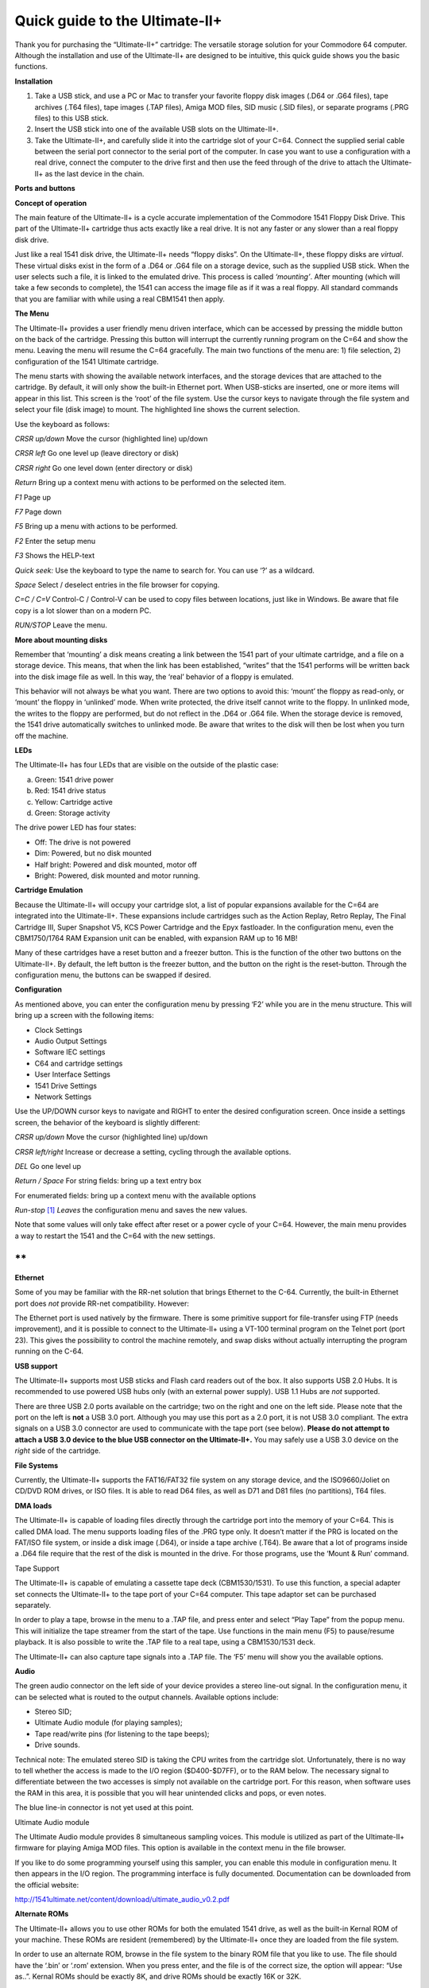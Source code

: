 Quick guide to the Ultimate-II+
_______________________________


Thank you for purchasing the “Ultimate-II+” cartridge: The versatile
storage solution for your Commodore 64 computer. Although the
installation and use of the Ultimate-II+ are designed to be intuitive,
this quick guide shows you the basic functions.

**Installation**

1) Take a USB stick, and use a PC or Mac to transfer your favorite
   floppy disk images (.D64 or .G64 files), tape archives (.T64 files),
   tape images (.TAP files), Amiga MOD files, SID music (.SID files), or
   separate programs (.PRG files) to this USB stick.

2) Insert the USB stick into one of the available USB slots on the
   Ultimate-II+.

3) Take the Ultimate-II+, and carefully slide it into the cartridge slot
   of your C=64. Connect the supplied serial cable between the serial
   port connector to the serial port of the computer. In case you want
   to use a configuration with a real drive, connect the computer to the
   drive first and then use the feed through of the drive to attach the
   Ultimate-II+ as the last device in the chain.

**Ports and buttons**

.. image:: media/image1.jpeg
    :width: 300px
    :align: center
    :alt: white
    
.. image:: media/image2.jpeg
    :width: 300px
    :align: center
    :alt: red

**Concept of operation**

The main feature of the Ultimate-II+ is a cycle accurate implementation
of the Commodore 1541 Floppy Disk Drive. This part of the Ultimate-II+
cartridge thus acts exactly like a real drive. It is not any faster or
any slower than a real floppy disk drive.

Just like a real 1541 disk drive, the Ultimate-II+ needs “floppy disks”.
On the Ultimate-II+, these floppy disks are *virtual*. These virtual
disks exist in the form of a .D64 or .G64 file on a storage device, such
as the supplied USB stick. When the user selects such a file, it is
linked to the emulated drive. This process is called *‘mounting’*. After
mounting (which will take a few seconds to complete), the 1541 can
access the image file as if it was a real floppy. All standard commands
that you are familiar with while using a real CBM1541 then apply.

**The Menu**

The Ultimate-II+ provides a user friendly menu driven interface, which
can be accessed by pressing the middle button on the back of the
cartridge. Pressing this button will interrupt the currently running
program on the C=64 and show the menu. Leaving the menu will resume the
C=64 gracefully. The main two functions of the menu are: 1) file
selection, 2) configuration of the 1541 Ultimate cartridge.

The menu starts with showing the available network interfaces, and the
storage devices that are attached to the cartridge. By default, it will
only show the built-in Ethernet port. When USB-sticks are inserted, one
or more items will appear in this list. This screen is the ‘root’ of the
file system. Use the cursor keys to navigate through the file system and
select your file (disk image) to mount. The highlighted line shows the
current selection.

Use the keyboard as follows:

*CRSR up/down* Move the cursor (highlighted line) up/down

*CRSR left* Go one level up (leave directory or disk)

*CRSR right* Go one level down (enter directory or disk)

*Return* Bring up a context menu with actions to be performed on the
selected item.

*F1* Page up

*F7* Page down

*F5* Bring up a menu with actions to be performed.

*F2* Enter the setup menu

*F3* Shows the HELP-text

*Quick seek:* Use the keyboard to type the name to search for. You can
use ‘?’ as a wildcard.

*Space* Select / deselect entries in the file browser for copying.

*C=C / C=V* Control-C / Control-V can be used to copy files between
locations, just like in Windows. Be aware that file copy is a lot slower
than on a modern PC.

*RUN/STOP* Leave the menu.

**More about mounting disks**

Remember that ‘mounting’ a disk means creating a link between the 1541
part of your ultimate cartridge, and a file on a storage device. This
means, that when the link has been established, “writes” that the 1541
performs will be written back into the disk image file as well. In this
way, the ‘real’ behavior of a floppy is emulated.

This behavior will not always be what you want. There are two options to
avoid this: ‘mount’ the floppy as read-only, or ‘mount’ the floppy in
‘unlinked’ mode. When write protected, the drive itself cannot write to
the floppy. In unlinked mode, the writes to the floppy are performed,
but do not reflect in the .D64 or .G64 file. When the storage device is
removed, the 1541 drive automatically switches to unlinked mode. Be
aware that writes to the disk will then be lost when you turn off the
machine.

**LEDs**

The Ultimate-II+ has four LEDs that are visible on the outside of the
plastic case:

a. Green: 1541 drive power

b. Red: 1541 drive status

c. Yellow: Cartridge active

d. Green: Storage activity

The drive power LED has four states:

-  Off: The drive is not powered

-  Dim: Powered, but no disk mounted

-  Half bright: Powered and disk mounted, motor off

-  Bright: Powered, disk mounted and motor running.

**Cartridge Emulation**

Because the Ultimate-II+ will occupy your cartridge slot, a list of
popular expansions available for the C=64 are integrated into the
Ultimate-II+. These expansions include cartridges such as the Action
Replay, Retro Replay, The Final Cartridge III, Super Snapshot V5, KCS
Power Cartridge and the Epyx fastloader. In the configuration menu, even
the CBM1750/1764 RAM Expansion unit can be enabled, with expansion RAM
up to 16 MB!

Many of these cartridges have a reset button and a freezer button. This
is the function of the other two buttons on the Ultimate-II+. By
default, the left button is the freezer button, and the button on the
right is the reset-button. Through the configuration menu, the buttons
can be swapped if desired.

**Configuration**

As mentioned above, you can enter the configuration menu by pressing
‘F2’ while you are in the menu structure. This will bring up a screen
with the following items:

-  Clock Settings

-  Audio Output Settings

-  Software IEC settings

-  C64 and cartridge settings

-  User Interface Settings

-  1541 Drive Settings

-  Network Settings

Use the UP/DOWN cursor keys to navigate and RIGHT to enter the desired
configuration screen. Once inside a settings screen, the behavior of the
keyboard is slightly different:

*CRSR up/down* Move the cursor (highlighted line) up/down

*CRSR left/right* Increase or decrease a setting, cycling through the
available options.

*DEL* Go one level up

*Return / Space* For string fields: bring up a text entry box

For enumerated fields: bring up a context menu with the available
options

*Run-stop*\  [1]_ *Leaves* the configuration menu and saves the new
values.

Note that some values will only take effect after reset or a power cycle
of your C=64. However, the main menu provides a way to restart the 1541
and the C=64 with the new settings.

**
**

**Ethernet**

Some of you may be familiar with the RR-net solution that brings
Ethernet to the C-64. Currently, the built-in Ethernet port does *not*
provide RR-net compatibility. However:

The Ethernet port is used natively by the firmware. There is some
primitive support for file-transfer using FTP (needs improvement), and
it is possible to connect to the Ultimate-II+ using a VT-100 terminal
program on the Telnet port (port 23). This gives the possibility to
control the machine remotely, and swap disks without actually
interrupting the program running on the C-64.

**USB support**

The Ultimate-II+ supports most USB sticks and Flash card readers out of
the box. It also supports USB 2.0 Hubs. It is recommended to use powered
USB hubs only (with an external power supply). USB 1.1 Hubs are *not*
supported.

There are three USB 2.0 ports available on the cartridge; two on the
right and one on the left side. Please note that the port on the left is
**not** a USB 3.0 port. Although you may use this port as a 2.0 port, it
is not USB 3.0 compliant. The extra signals on a USB 3.0 connector are
used to communicate with the tape port (see below). **Please do not
attempt to attach a USB 3.0 device to the blue USB connector on the
Ultimate-II+.** You may safely use a USB 3.0 device on the *right* side
of the cartridge.

**File Systems**

Currently, the Ultimate-II+ supports the FAT16/FAT32 file system on any
storage device, and the ISO9660/Joliet on CD/DVD ROM drives, or ISO
files. It is able to read D64 files, as well as D71 and D81 files (no
partitions), T64 files.

**DMA loads**

The Ultimate-II+ is capable of loading files directly through the
cartridge port into the memory of your C=64. This is called DMA load.
The menu supports loading files of the .PRG type only. It doesn’t matter
if the PRG is located on the FAT/ISO file system, or inside a disk image
(.D64), or inside a tape archive (.T64). Be aware that a lot of programs
inside a .D64 file require that the rest of the disk is mounted in the
drive. For those programs, use the ‘Mount & Run’ command.

Tape Support

The Ultimate-II+ is capable of emulating a cassette tape deck
(CBM1530/1531). To use this function, a special adapter set connects the
Ultimate-II+ to the tape port of your C=64 computer. This tape adaptor
set can be purchased separately.

In order to play a tape, browse in the menu to a .TAP file, and press
enter and select “Play Tape” from the popup menu. This will initialize
the tape streamer from the start of the tape. Use functions in the main
menu (F5) to pause/resume playback. It is also possible to write the
.TAP file to a real tape, using a CBM1530/1531 deck.

The Ultimate-II+ can also capture tape signals into a .TAP file. The
‘F5’ menu will show you the available options.

**Audio**

The green audio connector on the left side of your device provides a
stereo line-out signal. In the configuration menu, it can be selected
what is routed to the output channels. Available options include:

-  Stereo SID;

-  Ultimate Audio module (for playing samples);

-  Tape read/write pins (for listening to the tape beeps);

-  Drive sounds.

Technical note: The emulated stereo SID is taking the CPU writes from
the cartridge slot. Unfortunately, there is no way to tell whether the
access is made to the I/O region ($D400-$D7FF), or to the RAM below. The
necessary signal to differentiate between the two accesses is simply not
available on the cartridge port. For this reason, when software uses the
RAM in this area, it is possible that you will hear unintended clicks
and pops, or even notes.

The blue line-in connector is not yet used at this point.

Ultimate Audio module

The Ultimate Audio module provides 8 simultaneous sampling voices. This
module is utilized as part of the Ultimate-II+ firmware for playing
Amiga MOD files. This option is available in the context menu in the
file browser.

If you like to do some programming yourself using this sampler, you can
enable this module in configuration menu. It then appears in the I/O
region. The programming interface is fully documented. Documentation can
be downloaded from the official website:

http://1541ultimate.net/content/download/ultimate_audio_v0.2.pdf

**Alternate ROMs**

The Ultimate-II+ allows you to use other ROMs for both the emulated 1541
drive, as well as the built-in Kernal ROM of your machine. These ROMs
are resident (remembered) by the Ultimate-II+ once they are loaded from
the file system.

In order to use an alternate ROM, browse in the file system to the
binary ROM file that you like to use. The file should have the ‘.bin’ or
‘.rom’ extension. When you press enter, and the file is of the correct
size, the option will appear: “Use as..”. Kernal ROMs should be exactly
8K, and drive ROMs should be exactly 16K or 32K.

NOTE: When you use an invalid file as Kernal replacement, the C64 will
no longer boot. However, even when the C64 gives a black screen, you can
still enter the configuration menu in order to disable the Kernal
replacement option.


**Software IEC**

The Software-IEC module is a serial bus service that can be enabled in
the configuration menu. This module provides two additional devices on
the Commodore serial bus; the IEC bus:

-  Virtual drive that gives direct access to the Ultimate-II+ file
   system;

-  A virtual printer

Printer

The virtual printer is a valuable contribution created by René Garcia.
It takes printer commands from the Commodore 64, and creates a black and
white image of the printed graphics and text. This image is then saved
to the USB flash drive. The full documentation of the printer emulation
and all of its capabilities and options is available here:

http://1541ultimate.net/content/download/mps_printer_emulation.pdf

Virtual drive

The virtual drive can only be used to access files of the file system,
through the OPEN/CLOSE commands on the IEC bus. By default, the path of
the IEC drive is ‘/Usb0’, which is the top most USB connector on the
right of the unit. This default path can be changed in the configuration
menu. When the USB drive contains a program ‘TEST.PRG’, it can be loaded
with the basic command LOAD"TEST.PRG",10. Similarly, you can save your
programs with the SAVE command. When loading the directory (LOAD
"$",10), the path will be shown as disk name.

The command channel 15, can currently only be used to change the current
directory. Just like on modern systems, “..” is the parent directory and
“/” is the root directory:

OPEN 15,10,15,"CD:/USB1/MYPROGRAMS":CLOSE 15

At this point, the virtual drive is not JiffyDOS compliant.

**Ultimate Command Interface**

Since some time, it has become possible to control the Ultimate-II+
programmatically through the I/O port of the C64, thus from a program
that runs on the machine. This is useful for many things; for example it
can be used to access the file system much faster than through the
serial bus. But it can also be used to load files from the file system
into REU memory for example. The set of commands grows over time and
will provide more and more powerful features.

Documentation of the interface itself is available here:

http://1541ultimate.net/content/download/command_interface_v1.0.pdf

Accessing the file system is done through the “DOS” target, which is
documented here:

http://1541ultimate.net/content/download/ultimate_dos_v1.0.pdf

**Real Time Clock**

For getting correct time stamps on the files that are created on the USB
pen drives, the Ultimate-II+ offers a real time clock (RTC) function.
This RTC can be set through the configuration menu.

The RTC is powered by a CR2032 battery, which is located inside of the
unit. Calculations show that the lifetime of this battery is several
years.

**Social Media**

For quick answers to many questions regarding your device, you may be
interested to join the the Facebook group “1541 Ultimate”.

**Firmware Updates**

In order to update the firmware, you will need a file with the “.U2P”
extension. Such a file can be found in the ‘.zip’ archives found in the
download section of the http://1541ultimate.net website, after logging
on to the site.

Procedure: Use the Ultimate-II+ file browser to find the .U2P file.
Press ENTER, and the option “Run Update” will appear. Select this option
and follow the instructions, if any. After running an update, the unit
will reset itself completely after about a minute, without any
notification. This is normal behavior.

When, for some reason, the update has failed and corrupted the Flash
chip; you can start the “Recovery Mode”, by holding the middle button
while powering on the unit. In the recovery mode, not all features are
available, but the “Run Update” feature should work.

**Disclaimer:**

The ‘firmware’ on your Ultimate-II+ board consists of a rather large
number of functional parts that all work together. Although an insane
number of hours have been put into testing and improving the firmware
and software, I am very certain that it still has bugs. Some testing
work still needs to be done. The device will be improved further as time
passes. Check the download section at the website for the newest
firmware version. We believe in the end this will sure be the ‘ultimate’
storage solution for your 8-bit Commodore computer.

**Known issues:**

-  The processing speed of the Ultimate-II+ is currently (V3.2) still
   quite a bit lower than the Ultimate-II. This is because the
   Ultimate-II+ platform does not have instruction/data caches still on
   its embedded processor. The lower speed may cause some situations in
   which the unit appears to hang, while it is just busy. For example,
   when the unit is trying to find a free sector on a large USB stick
   (and note: even 8 GB is already huge!), it may take up to half a
   minute or so, before the first file can be written, or the first
   directory can be created. Similarly, when using the printer
   emulation, the conversion from a bitmap image to a PNG file can take
   quite some time. This may be solved in a future software upgrade.

Other issues can be found (and reported) here:

http://1541ultimate.net/content/index.php?option=com_issueform&Itemid=24

.. [1]
   On VT-100, use backspace instead of RUN STOP
